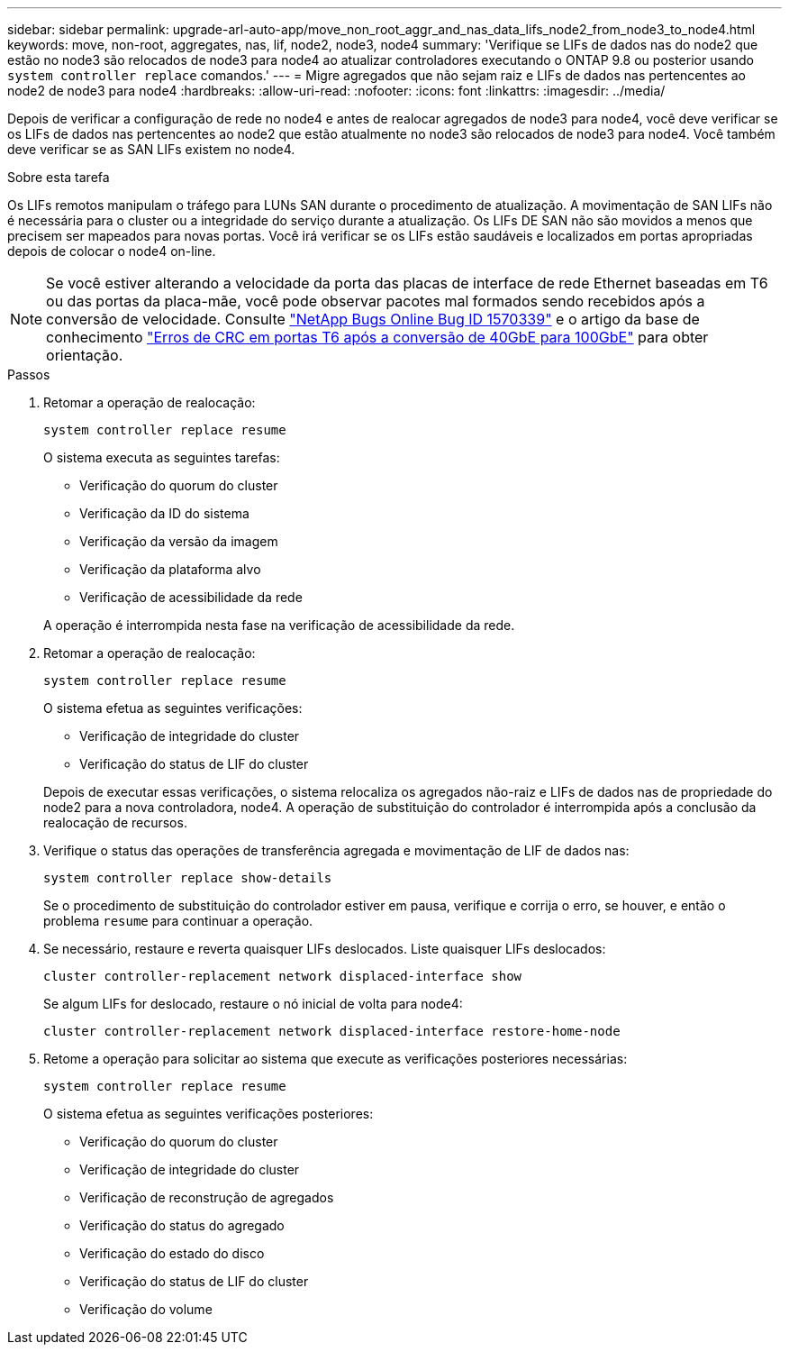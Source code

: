 ---
sidebar: sidebar 
permalink: upgrade-arl-auto-app/move_non_root_aggr_and_nas_data_lifs_node2_from_node3_to_node4.html 
keywords: move, non-root, aggregates, nas, lif, node2, node3, node4 
summary: 'Verifique se LIFs de dados nas do node2 que estão no node3 são relocados de node3 para node4 ao atualizar controladores executando o ONTAP 9.8 ou posterior usando `system controller replace` comandos.' 
---
= Migre agregados que não sejam raiz e LIFs de dados nas pertencentes ao node2 de node3 para node4
:hardbreaks:
:allow-uri-read: 
:nofooter: 
:icons: font
:linkattrs: 
:imagesdir: ../media/


[role="lead"]
Depois de verificar a configuração de rede no node4 e antes de realocar agregados de node3 para node4, você deve verificar se os LIFs de dados nas pertencentes ao node2 que estão atualmente no node3 são relocados de node3 para node4. Você também deve verificar se as SAN LIFs existem no node4.

.Sobre esta tarefa
Os LIFs remotos manipulam o tráfego para LUNs SAN durante o procedimento de atualização. A movimentação de SAN LIFs não é necessária para o cluster ou a integridade do serviço durante a atualização. Os LIFs DE SAN não são movidos a menos que precisem ser mapeados para novas portas. Você irá verificar se os LIFs estão saudáveis e localizados em portas apropriadas depois de colocar o node4 on-line.


NOTE: Se você estiver alterando a velocidade da porta das placas de interface de rede Ethernet baseadas em T6 ou das portas da placa-mãe, você pode observar pacotes mal formados sendo recebidos após a conversão de velocidade. Consulte https://mysupport.netapp.com/site/bugs-online/product/ONTAP/BURT/1570339["NetApp Bugs Online Bug ID 1570339"^] e o artigo da base de conhecimento https://kb.netapp.com/onprem/ontap/hardware/CRC_errors_on_T6_ports_after_converting_from_40GbE_to_100GbE["Erros de CRC em portas T6 após a conversão de 40GbE para 100GbE"^] para obter orientação.

.Passos
. Retomar a operação de realocação:
+
`system controller replace resume`

+
O sistema executa as seguintes tarefas:

+
** Verificação do quorum do cluster
** Verificação da ID do sistema
** Verificação da versão da imagem
** Verificação da plataforma alvo
** Verificação de acessibilidade da rede


+
A operação é interrompida nesta fase na verificação de acessibilidade da rede.

. Retomar a operação de realocação:
+
`system controller replace resume`

+
O sistema efetua as seguintes verificações:

+
** Verificação de integridade do cluster
** Verificação do status de LIF do cluster


+
Depois de executar essas verificações, o sistema relocaliza os agregados não-raiz e LIFs de dados nas de propriedade do node2 para a nova controladora, node4. A operação de substituição do controlador é interrompida após a conclusão da realocação de recursos.

. Verifique o status das operações de transferência agregada e movimentação de LIF de dados nas:
+
`system controller replace show-details`

+
Se o procedimento de substituição do controlador estiver em pausa, verifique e corrija o erro, se houver, e então o problema `resume` para continuar a operação.

. Se necessário, restaure e reverta quaisquer LIFs deslocados. Liste quaisquer LIFs deslocados:
+
`cluster controller-replacement network displaced-interface show`

+
Se algum LIFs for deslocado, restaure o nó inicial de volta para node4:

+
`cluster controller-replacement network displaced-interface restore-home-node`

. Retome a operação para solicitar ao sistema que execute as verificações posteriores necessárias:
+
`system controller replace resume`

+
O sistema efetua as seguintes verificações posteriores:

+
** Verificação do quorum do cluster
** Verificação de integridade do cluster
** Verificação de reconstrução de agregados
** Verificação do status do agregado
** Verificação do estado do disco
** Verificação do status de LIF do cluster
** Verificação do volume



